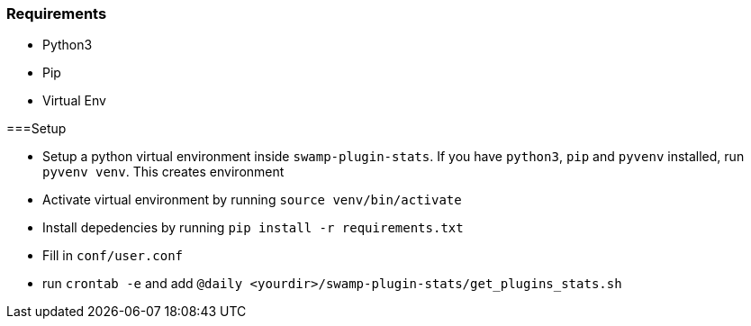 
=== Requirements

* Python3

* Pip

* Virtual Env

===Setup

* Setup a python virtual environment inside `swamp-plugin-stats`. If you have `python3`, `pip` and `pyvenv` installed, run `pyvenv venv`. This creates environment

* Activate virtual environment by running `source venv/bin/activate`

* Install depedencies by running `pip install -r requirements.txt`

* Fill in `conf/user.conf`

* run `crontab -e` and add `@daily <yourdir>/swamp-plugin-stats/get_plugins_stats.sh`
